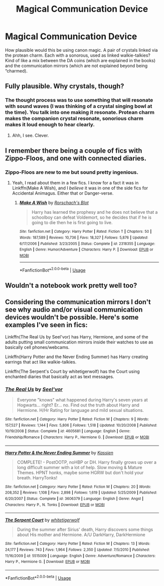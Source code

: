 #+TITLE: Magical Communication Device

* Magical Communication Device
:PROPERTIES:
:Author: Dalai_Java
:Score: 1
:DateUnix: 1545461768.0
:DateShort: 2018-Dec-22
:FlairText: Discussion
:END:
How plausible would this be using canon magic. A pair of crystals linked via the protean charm. Each with a sonorous, used as linked walkie-talkies? Kind of like a mix between the DA coins (which are explained in the books) and the communication mirrors (which are not explained beyond being “charmed).


** Fully plausible. Why crystals, though?
:PROPERTIES:
:Author: Achille-Talon
:Score: 3
:DateUnix: 1545474604.0
:DateShort: 2018-Dec-22
:END:

*** The thought process was to use something that will resonate with sound waves (I was thinking of a crystal singing bowl at the time). You talk into one making it resonate. Protean charm makes the companion crystal resonate, sonorious charm makes it loud enough to hear clearly.
:PROPERTIES:
:Author: Dalai_Java
:Score: 5
:DateUnix: 1545475108.0
:DateShort: 2018-Dec-22
:END:

**** Ahh, I see. Clever.
:PROPERTIES:
:Author: Achille-Talon
:Score: 2
:DateUnix: 1545477693.0
:DateShort: 2018-Dec-22
:END:


** I remember there being a couple of fics with Zippo-Floos, and one with connected diaries.
:PROPERTIES:
:Author: Twinborne
:Score: 2
:DateUnix: 1545463608.0
:DateShort: 2018-Dec-22
:END:

*** Zippo-Floos are new to me but sound pretty ingenious.
:PROPERTIES:
:Author: darkpothead
:Score: 1
:DateUnix: 1546156619.0
:DateShort: 2018-Dec-30
:END:

**** Yeah, I read about them in a few fics. I know for a fact it was in Linkffn(Make A Wish), and I /believe/ it was in one of the side fics for Accidental Animagus. Either that or Danger-verse.
:PROPERTIES:
:Author: Twinborne
:Score: 1
:DateUnix: 1546157403.0
:DateShort: 2018-Dec-30
:END:

***** [[https://www.fanfiction.net/s/2318355/1/][*/Make A Wish/*]] by [[https://www.fanfiction.net/u/686093/Rorschach-s-Blot][/Rorschach's Blot/]]

#+begin_quote
  Harry has learned the prophesy and he does not believe that a schoolboy can defeat Voldemort, so he decides that if he is going to die then he is first going to live.
#+end_quote

^{/Site/:} ^{fanfiction.net} ^{*|*} ^{/Category/:} ^{Harry} ^{Potter} ^{*|*} ^{/Rated/:} ^{Fiction} ^{T} ^{*|*} ^{/Chapters/:} ^{50} ^{*|*} ^{/Words/:} ^{187,589} ^{*|*} ^{/Reviews/:} ^{10,736} ^{*|*} ^{/Favs/:} ^{18,327} ^{*|*} ^{/Follows/:} ^{5,876} ^{*|*} ^{/Updated/:} ^{6/17/2006} ^{*|*} ^{/Published/:} ^{3/23/2005} ^{*|*} ^{/Status/:} ^{Complete} ^{*|*} ^{/id/:} ^{2318355} ^{*|*} ^{/Language/:} ^{English} ^{*|*} ^{/Genre/:} ^{Humor/Adventure} ^{*|*} ^{/Characters/:} ^{Harry} ^{P.} ^{*|*} ^{/Download/:} ^{[[http://www.ff2ebook.com/old/ffn-bot/index.php?id=2318355&source=ff&filetype=epub][EPUB]]} ^{or} ^{[[http://www.ff2ebook.com/old/ffn-bot/index.php?id=2318355&source=ff&filetype=mobi][MOBI]]}

--------------

*FanfictionBot*^{2.0.0-beta} | [[https://github.com/tusing/reddit-ffn-bot/wiki/Usage][Usage]]
:PROPERTIES:
:Author: FanfictionBot
:Score: 1
:DateUnix: 1546157417.0
:DateShort: 2018-Dec-30
:END:


** Wouldn't a notebook work pretty well too?
:PROPERTIES:
:Score: 1
:DateUnix: 1545498622.0
:DateShort: 2018-Dec-22
:END:


** Considering the communication mirrors I don't see why audio and/or visual communication devices wouldn't be possible. Here's some examples I've seen in fics:

Linkffn(The Real Us by Seel'vor) has Harry, Hermione, and some of the adults putting small communication mirrors inside their watches to use as basically cell phones/webcams.

Linkffn(Harry Potter and the Never Ending Summer) has Harry creating earrings that act like walkie-talkies.

Linkffn(The Serpent's Court by whitetigerwolf) has the Court using enchanted diaries that basically act as text messages.
:PROPERTIES:
:Author: darkpothead
:Score: 0
:DateUnix: 1546156561.0
:DateShort: 2018-Dec-30
:END:

*** [[https://www.fanfiction.net/s/4605681/1/][*/The Real Us/*]] by [[https://www.fanfiction.net/u/1330896/Seel-vor][/Seel'vor/]]

#+begin_quote
  Everyone "knows" what happened during Harry's seven years at Hogwarts... right? Er... no. Find out the truth about Harry and Hermione. H/Hr Rating for language and mild sexual situations.
#+end_quote

^{/Site/:} ^{fanfiction.net} ^{*|*} ^{/Category/:} ^{Harry} ^{Potter} ^{*|*} ^{/Rated/:} ^{Fiction} ^{M} ^{*|*} ^{/Chapters/:} ^{9} ^{*|*} ^{/Words/:} ^{157,527} ^{*|*} ^{/Reviews/:} ^{1,144} ^{*|*} ^{/Favs/:} ^{5,806} ^{*|*} ^{/Follows/:} ^{1,518} ^{*|*} ^{/Updated/:} ^{10/20/2008} ^{*|*} ^{/Published/:} ^{10/19/2008} ^{*|*} ^{/Status/:} ^{Complete} ^{*|*} ^{/id/:} ^{4605681} ^{*|*} ^{/Language/:} ^{English} ^{*|*} ^{/Genre/:} ^{Friendship/Romance} ^{*|*} ^{/Characters/:} ^{Harry} ^{P.,} ^{Hermione} ^{G.} ^{*|*} ^{/Download/:} ^{[[http://www.ff2ebook.com/old/ffn-bot/index.php?id=4605681&source=ff&filetype=epub][EPUB]]} ^{or} ^{[[http://www.ff2ebook.com/old/ffn-bot/index.php?id=4605681&source=ff&filetype=mobi][MOBI]]}

--------------

[[https://www.fanfiction.net/s/3606379/1/][*/Harry Potter & the Never Ending Summer/*]] by [[https://www.fanfiction.net/u/1057853/Kassien][/Kassien/]]

#+begin_quote
  COMPLETE! - PostOOTP, noHBP or DH. Harry finally grows up over a long difficult summer with a lot of help. Slow moving & Mature Themes. HPNT honks, maybe some HGRW but don't hold your breath. HarryTonks!
#+end_quote

^{/Site/:} ^{fanfiction.net} ^{*|*} ^{/Category/:} ^{Harry} ^{Potter} ^{*|*} ^{/Rated/:} ^{Fiction} ^{M} ^{*|*} ^{/Chapters/:} ^{20} ^{*|*} ^{/Words/:} ^{208,352} ^{*|*} ^{/Reviews/:} ^{1,108} ^{*|*} ^{/Favs/:} ^{2,898} ^{*|*} ^{/Follows/:} ^{1,619} ^{*|*} ^{/Updated/:} ^{5/25/2009} ^{*|*} ^{/Published/:} ^{6/20/2007} ^{*|*} ^{/Status/:} ^{Complete} ^{*|*} ^{/id/:} ^{3606379} ^{*|*} ^{/Language/:} ^{English} ^{*|*} ^{/Genre/:} ^{Angst} ^{*|*} ^{/Characters/:} ^{Harry} ^{P.,} ^{N.} ^{Tonks} ^{*|*} ^{/Download/:} ^{[[http://www.ff2ebook.com/old/ffn-bot/index.php?id=3606379&source=ff&filetype=epub][EPUB]]} ^{or} ^{[[http://www.ff2ebook.com/old/ffn-bot/index.php?id=3606379&source=ff&filetype=mobi][MOBI]]}

--------------

[[https://www.fanfiction.net/s/5515009/1/][*/The Serpent Court/*]] by [[https://www.fanfiction.net/u/2016872/whitetigerwolf][/whitetigerwolf/]]

#+begin_quote
  During the summer after Sirius' death, Harry discovers some things about His mother and Hermione. A/U DarkHarry, DarkHermione
#+end_quote

^{/Site/:} ^{fanfiction.net} ^{*|*} ^{/Category/:} ^{Harry} ^{Potter} ^{*|*} ^{/Rated/:} ^{Fiction} ^{M} ^{*|*} ^{/Chapters/:} ^{13} ^{*|*} ^{/Words/:} ^{24,177} ^{*|*} ^{/Reviews/:} ^{743} ^{*|*} ^{/Favs/:} ^{1,964} ^{*|*} ^{/Follows/:} ^{2,350} ^{*|*} ^{/Updated/:} ^{7/5/2010} ^{*|*} ^{/Published/:} ^{11/16/2009} ^{*|*} ^{/id/:} ^{5515009} ^{*|*} ^{/Language/:} ^{English} ^{*|*} ^{/Genre/:} ^{Adventure/Romance} ^{*|*} ^{/Characters/:} ^{Harry} ^{P.,} ^{Hermione} ^{G.} ^{*|*} ^{/Download/:} ^{[[http://www.ff2ebook.com/old/ffn-bot/index.php?id=5515009&source=ff&filetype=epub][EPUB]]} ^{or} ^{[[http://www.ff2ebook.com/old/ffn-bot/index.php?id=5515009&source=ff&filetype=mobi][MOBI]]}

--------------

*FanfictionBot*^{2.0.0-beta} | [[https://github.com/tusing/reddit-ffn-bot/wiki/Usage][Usage]]
:PROPERTIES:
:Author: FanfictionBot
:Score: 1
:DateUnix: 1546156608.0
:DateShort: 2018-Dec-30
:END:
